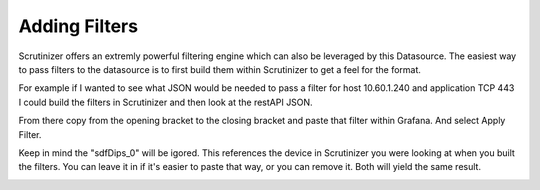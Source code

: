 Adding Filters
===================

Scrutinizer offers an extremly powerful filtering engine which can also be leveraged by this Datasource. The easiest way to pass filters to the datasource is to first build them within Scrutinizer to get a feel for the format. 

For example if I wanted to see what JSON would be needed to pass a filter for host 10.60.1.240 and application TCP 443 I could build the filters in Scrutinizer and then look at the restAPI JSON. 

.. image:: images/addFilters.png
    :scale: 100%
From there copy from the opening bracket to the closing bracket and paste that filter within Grafana. And select Apply Filter.


.. image:: images/addfiltersGrafana.png
    :scale: 100%

Keep in mind the "sdfDips_0" will be igored. This references the device in Scrutinizer you were looking at when you built the filters. You can leave it in if it's easier to paste that way, or you can remove it. Both will yield the same result. 

.. image:: images/addfiltersnoDevice.png
    :scale: 100%